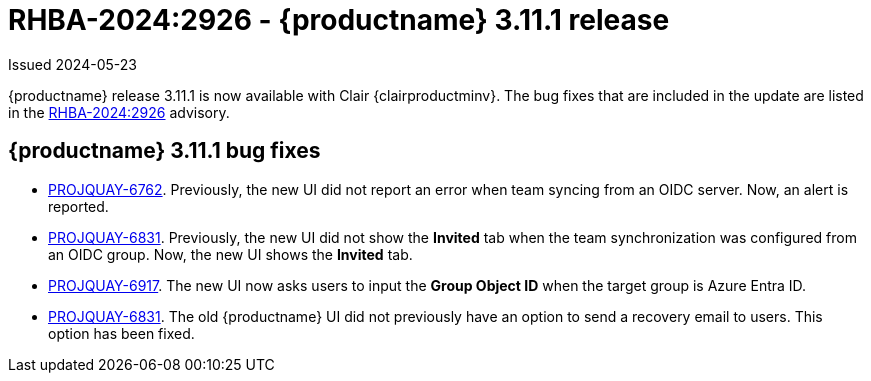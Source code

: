 :_content-type: REFERENCE
[id="rn-3-11-1"]
= RHBA-2024:2926 - {productname} 3.11.1 release

Issued 2024-05-23

{productname} release 3.11.1 is now available with Clair {clairproductminv}. The bug fixes that are included in the update are listed in the link:https://access.redhat.com/errata/RHBA-2024:2926[RHBA-2024:2926] advisory.

[id="bug-fixes-311-1"]
== {productname} 3.11.1 bug fixes

* link:https://issues.redhat.com/browse/PROJQUAY-6762[PROJQUAY-6762]. Previously, the new UI did not report an error when team syncing from an OIDC server. Now, an alert is reported.

* link:https://issues.redhat.com/browse/PROJQUAY-6831[PROJQUAY-6831]. Previously, the new UI did not show the *Invited* tab when the team synchronization was configured from an OIDC group. Now, the new UI shows the *Invited* tab.

* link:https://issues.redhat.com/browse/PROJQUAY-6917[PROJQUAY-6917]. The new UI now asks users to input the *Group Object ID* when the target group is Azure Entra ID.

* link:https://issues.redhat.com/browse/PROJQUAY-6831[PROJQUAY-6831]. The old {productname} UI did not previously have an option to send a recovery email to users. This option has been fixed.

